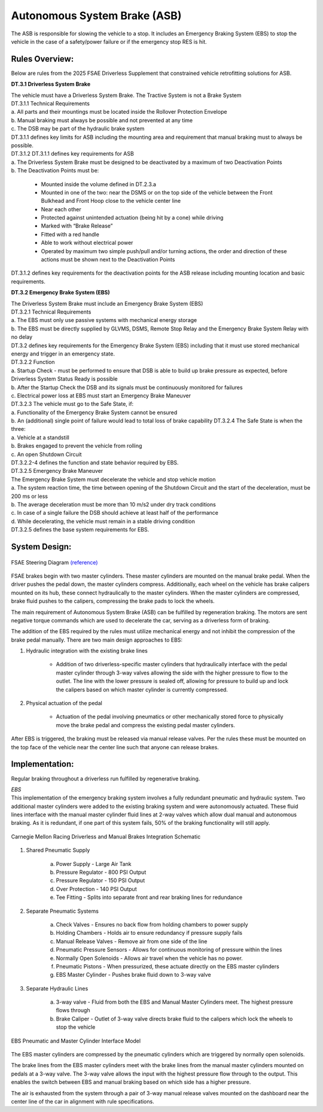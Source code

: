 Autonomous System Brake (ASB)
==================================

The ASB is responsible for slowing the vehicle to a stop. It includes an Emergency Braking System (EBS) to stop the vehicle in the case of a safety/power failure or if the emergency stop RES is hit.

Rules Overview:
------------------

Below are rules from the 2025 FSAE Driverless Supplement that constrained vehicle retrofitting solutions for ASB.

**DT.3.1 Driverless System Brake**

| The vehicle must have a Driverless System Brake. The Tractive System is not a Brake System 
| DT.3.1.1 Technical Requirements 
| a. All parts and their mountings must be located inside the Rollover Protection Envelope 
| b. Manual braking must always be possible and not prevented at any time 
| c. The DSB may be part of the hydraulic brake system 
| DT.3.1.1 defines key limits for ASB including the mounting area and requirement that manual braking must to always be possible.
| DT.3.1.2 DT.3.1.1 defines key requirements for ASB 
| a. The Driverless System Brake must be designed to be deactivated by a maximum of two Deactivation Points 
| b. The Deactivation Points must be:

    - Mounted inside the volume defined in DT.2.3.a 
    - Mounted in one of the two: near the DSMS or on the top side of the vehicle between the Front Bulkhead and Front Hoop close to the vehicle center line 
    - Near each other 
    - Protected against unintended actuation (being hit by a cone) while driving 
    - Marked with “Brake Release” 
    - Fitted with a red handle 
    - Able to work without electrical power 
    - Operated by maximum two simple push/pull and/or turning actions, the order and direction of these actions must be shown next to the Deactivation Points 

DT.3.1.2 defines key requirements for the deactivation points for the ASB release including mounting location and basic requirements. 

**DT.3.2 Emergency Brake System (EBS)**

| The Driverless System Brake must include an Emergency Brake System (EBS)

| DT.3.2.1 Technical Requirements 
| a. The EBS must only use passive systems with mechanical energy storage 
| b. The EBS must be directly supplied by GLVMS, DSMS, Remote Stop Relay and the Emergency Brake System Relay with no delay 

| DT.3.2 defines key requirements for the Emergency Brake System (EBS) including that it must use stored mechanical energy and trigger in an emergency state. 
| DT.3.2.2 Function 
| a. Startup Check - must be performed to ensure that DSB is able to build up brake pressure  as expected, before Driverless System Status Ready is possible 
| b. After the Startup Check the DSB and its signals must be continuously monitored for failures 
| c. Electrical power loss at EBS must start an Emergency Brake Maneuver

| DT.3.2.3 The vehicle must go to the Safe State, if:
| a. Functionality of the Emergency Brake System cannot be ensured 
| b. An (additional) single point of failure would lead to total loss of brake capability DT.3.2.4 The Safe State is when the three:  
| a. Vehicle at a standstill
| b. Brakes engaged to prevent the vehicle from rolling 
| c. An open Shutdown Circuit  

| DT.3.2.2-4 defines the function and state behavior required by EBS.
| DT.3.2.5 Emergency Brake Maneuver 
| The Emergency Brake System must decelerate the vehicle and stop vehicle motion 
| a. The system reaction time, the time between opening of the Shutdown Circuit and the  start of the deceleration, must be 200 ms or less 
| b. The average deceleration must be more than 10 m/s2 under dry track conditions 
| c. In case of a single failure the DSB should achieve at least half of the performance 
| d. While decelerating, the vehicle must remain in a stable driving condition 
| DT.3.2.5 defines the base system requirements for EBS. 

System Design:
----------------

.. figure:: ./img/asbdesign.png
    :align: center

    FSAE Steering Diagram `(reference) <https://medium.com/@luisdamed/brake-system-load-distribution-study-matlab-approach-2f35b426ee0d>`_

FSAE brakes begin with two master cylinders. These master cylinders are mounted on the manual brake pedal. When the driver pushes the pedal down, the master cylinders compress. Additionally, each wheel on the vehicle has brake calipers mounted on its hub, these connect hydraulically to the master cylinders. When the master cylinders are compressed, brake fluid pushes to the calipers, compressing the brake pads to lock the wheels. 

The main requirement of Autonomous System Brake (ASB) can be fulfilled by regeneration braking. The motors are sent negative torque commands which are used to decelerate the car, serving as a driverless form of braking. 

The addition of the EBS required by the rules must utilize mechanical energy and not inhibit the compression of the brake pedal manually. There are two main design approaches to EBS:

1. Hydraulic integration with the existing brake lines

    - Addition of two driverless-specific master cylinders that hydraulically interface with the pedal master cylinder through 3-way valves allowing the side with the higher pressure to flow to the outlet. The line with the lower pressure is sealed off, allowing for pressure to build up and lock the calipers based on which master cylinder is currently compressed.

2. Physical actuation of the pedal

    - Actuation of the pedal involving pneumatics or other mechanically stored force to physically move the brake pedal and compress the existing pedal master cylinders. 

After EBS is triggered, the braking must be released via manual release valves. Per the rules these must be mounted on the top face of the vehicle near the center line such that anyone can release brakes. 

Implementation:
------------------

Regular braking throughout a driverless run fulfilled by regenerative braking.

| *EBS*
| This implementation of the emergency braking system involves a fully redundant pneumatic and hydraulic system. Two additional master cylinders were added to the existing braking system and were autonomously actuated. These fluid lines interface with the manual master cylinder fluid lines at 2-way valves which allow dual manual and autonomous braking. As it is redundant, if one part of this system fails, 50% of the braking functionality will still apply. 

.. figure:: ./img/brakesschematic.png
    :align: center

    Carnegie Mellon Racing Driverless and Manual Brakes Integration Schematic

1. Shared Pneumatic Supply

    a. Power Supply - Large Air Tank

    b. Pressure Regulator - 800 PSI Output

    c. Pressure Regulator - 150 PSI Output

    d. Over Protection - 140 PSI Output

    e. Tee Fitting - Splits into separate front and rear braking lines for redundance

2. Separate Pneumatic Systems

    a. Check Valves - Ensures no back flow from holding chambers to power supply

    b. Holding Chambers  - Holds air to ensure redundancy if pressure supply fails

    c. Manual Release Valves - Remove air from one side of the line

    d. Pneumatic Pressure Sensors - Allows for continuous monitoring of pressure within the lines

    e. Normally Open Solenoids - Allows air travel when the vehicle has no power.

    f. Pneumatic Pistons - When pressurized, these actuate directly on the EBS master cylinders

    g. EBS Master Cylinder - Pushes brake fluid down to 3-way valve

3. Separate Hydraulic Lines

    a. 3-way valve - Fluid from both the EBS and Manual Master Cylinders meet. The highest pressure flows through

    b. Brake Caliper - Outlet of 3-way valve directs brake fluid to the calipers which lock the wheels to stop the vehicle 

.. figure:: ./img/ebspneumatic.png
    :align: center

    EBS Pneumatic and Master Cylinder Interface Model

The EBS master cylinders are compressed by the pneumatic cylinders which are triggered by normally open solenoids. 

The brake lines from the EBS master cylinders meet with the brake lines from the manual master cylinders mounted on pedals at a 3-way valve. The 3-way valve allows the input with the highest pressure flow through to the output. This enables the switch between EBS and manual braking based on which side has a higher pressure. 

The air is exhausted from the system through a pair of 3-way manual release valves mounted on the dashboard near the center line of the car in alignment with rule specifications.
